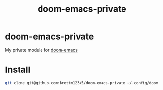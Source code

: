 #+TITLE: doom-emacs-private

* doom-emacs-private
My private module for [[github:hlissner/doom-emacs][doom-emacs]]


* Install
#+BEGIN_SRC sh
git clone git@github.com:Brettm12345/doom-emacs-private ~/.config/doom
#+END_SRC
